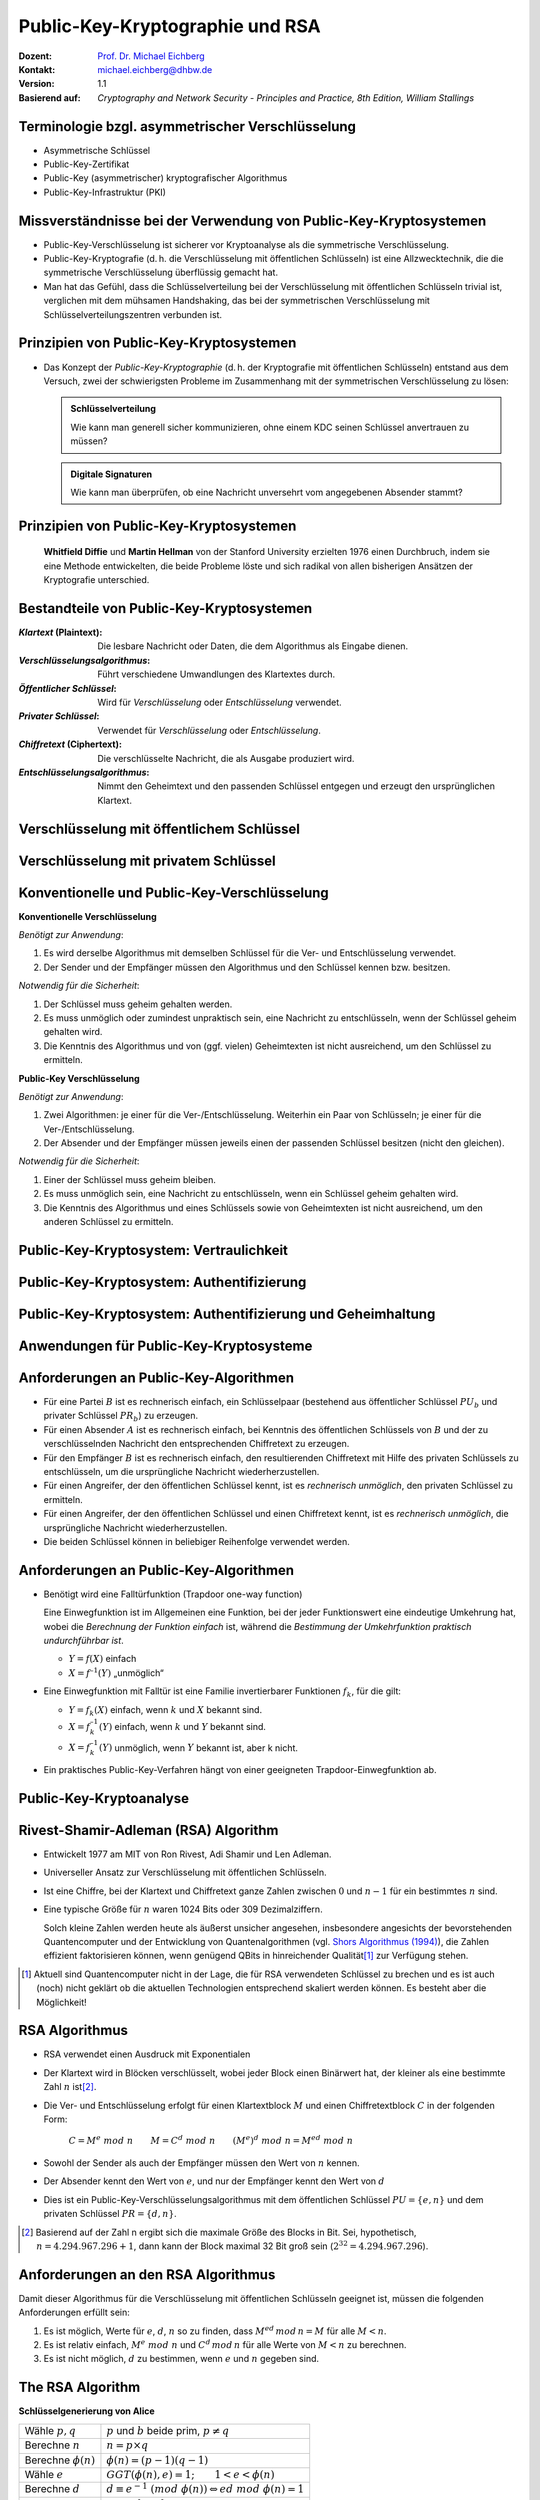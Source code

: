 .. meta::
    :version: genesis
    :author: Michael Eichberg
    :keywords: Public-key Cryptography
    :description lang=en: Public-Key Cryptography and RSA
    :description lang=de: Public-Key Kryptografie and RSA
    :id: lecture-security-public_key_cryptography
    :first-slide: last-viewed
    :master-password: WirklichSchwierig!

.. |html-source| source::
    :prefix: https://delors.github.io/
    :suffix: .html
.. |pdf-source| source::
    :prefix: https://delors.github.io/
    :suffix: .html.pdf

.. role:: incremental
.. role:: ger
.. role:: eng
.. role:: red
.. role:: green 
.. role:: blue 
.. role:: shiny-red
.. role:: shiny-green
    
    

Public-Key-Kryptographie und RSA
===============================================

:Dozent: `Prof. Dr. Michael Eichberg <https://delors.github.io/cv/folien.de.rst.html>`__
:Kontakt: michael.eichberg@dhbw.de
:Version: 1.1
:Basierend auf: *Cryptography and Network Security - Principles and Practice, 8th Edition, William Stallings*

.. supplemental::

  :Folien: 
      [HTML] |html-source|

      [PDF] |pdf-source|
  :Fehler melden:
      https://github.com/Delors/delors.github.io/issues


.. class:: smaller

Terminologie bzgl. asymmetrischer Verschlüsselung
-----------------------------------------------------------------

.. class:: incremental

- Asymmetrische Schlüssel
- Public-Key-Zertifikat
- Public-Key (asymmetrischer) kryptografischer Algorithmus
- Public-Key-Infrastruktur (PKI)

.. supplemental::   

    :Asymmetrische Schlüssel:
            Zwei zusammengehörige Schlüssel, ein öffentlicher und ein privater Schlüssel, die zur Durchführung komplementärer Operationen verwendet werden, z. B. Ver- und Entschlüsselung oder Signaturerstellung und Signaturprüfung.

    :Public-Key-Zertifikat:
            Ein digitales Dokument, das mit dem privaten Schlüssel einer Zertifizierungsstelle (eng:`Certification Authority`) ausgestellt und digital signiert wird und den Namen eines Teilnehmers an einen öffentlichen Schlüssel bindet. Das Zertifikat gibt an, dass der im Zertifikat genannte Teilnehmer die alleinige Kontrolle und den Zugriff auf den entsprechenden privaten Schlüssel hat.

    :Public-Key (asymmetrischer) kryptografischer Algorithmus:
            Ein kryptographischer Algorithmus, der zwei zusammengehörige Schlüssel verwendet, einen öffentlichen und einen privaten Schlüssel. Die beiden Schlüssel haben die Eigenschaft, dass die Ableitung des privaten Schlüssels aus dem öffentlichen Schlüssel rechnerisch nicht machbar ist bzw. sein sollte (vgl. Quantenkryptografie).

    :Public-Key-Infrastruktur (PKI):
            Eine Reihe von Richtlinien, Prozessen, Serverplattformen, Software und Workstations, die für die Verwaltung von Zertifikaten und öffentlich-privaten Schlüsselpaaren verwendet werden, einschließlich der Möglichkeit, Public-Key-Zertifikate auszustellen, zu pflegen und zu widerrufen.



Missverständnisse bei der Verwendung von Public-Key-Kryptosystemen
------------------------------------------------------------------------

.. class:: incremental

- Public-Key-Verschlüsselung ist sicherer vor Kryptoanalyse als die symmetrische Verschlüsselung.
- Public-Key-Kryptografie (d. h. die Verschlüsselung mit öffentlichen Schlüsseln) ist eine Allzwecktechnik, die die symmetrische Verschlüsselung überflüssig gemacht hat.
- Man hat das Gefühl, dass die Schlüsselverteilung bei der Verschlüsselung mit öffentlichen Schlüsseln trivial ist, verglichen mit dem mühsamen Handshaking, das bei der symmetrischen Verschlüsselung mit Schlüsselverteilungszentren verbunden ist.


Prinzipien von Public-Key-Kryptosystemen
-------------------------------------------

- Das Konzept der *Public-Key-Kryptographie* (d. h. der Kryptografie mit öffentlichen Schlüsseln) entstand aus dem Versuch, zwei der schwierigsten Probleme im Zusammenhang mit der symmetrischen Verschlüsselung zu lösen:

  .. admonition:: Schlüsselverteilung

        Wie kann man generell sicher kommunizieren, ohne einem KDC seinen Schlüssel anvertrauen zu müssen?
    
  .. admonition:: Digitale Signaturen

        Wie kann man überprüfen, ob eine Nachricht unversehrt vom angegebenen Absender stammt?

.. supplemental::

    KDC = Key Distribution Center



.. class:: transition-fade center-child-elements

Prinzipien von Public-Key-Kryptosystemen
-----------------------------------------

    **Whitfield Diffie** und **Martin Hellman** von der Stanford University erzielten 1976 einen Durchbruch, indem sie eine Methode entwickelten, die beide Probleme löste und sich radikal von allen bisherigen Ansätzen der Kryptografie unterschied.



Bestandteile von Public-Key-Kryptosystemen
-------------------------------------------

.. class:: incremental

:*Klartext* (`Plaintext`:eng:): Die lesbare Nachricht oder Daten, die dem Algorithmus als Eingabe dienen.
:*Verschlüsselungsalgorithmus*: Führt verschiedene Umwandlungen des Klartextes durch.
:*Öffentlicher Schlüssel*: Wird für *Verschlüsselung* oder *Entschlüsselung* verwendet.
:*Privater Schlüssel*: Verwendet für *Verschlüsselung* oder *Entschlüsselung*.
:*Chiffretext* (`Ciphertext`:eng:): Die verschlüsselte Nachricht, die als Ausgabe produziert wird.
:*Entschlüsselungsalgorithmus*: Nimmt den Geheimtext und den passenden Schlüssel entgegen und erzeugt den ursprünglichen Klartext.



Verschlüsselung mit öffentlichem Schlüssel
-----------------------------------------------

.. image:: drawings/public_key_cryptography/enc_with_pub_key.svg
    :alt: Verschlüsselung mit öffentlichem Schlüssel
    :align: center
    :height: 925px



Verschlüsselung mit privatem Schlüssel
------------------------------------------

.. image:: drawings/public_key_cryptography/enc_with_priv_key.svg
    :alt: Verschlüsselung mit privatem Schlüssel
    :align: center
    :height: 900px


.. class:: smaller-slide-title

Konventionelle und Public-Key-Verschlüsselung
----------------------------------------------

.. container:: two-columns smaller

    .. container:: column smaller

        **Konventionelle Verschlüsselung**

        *Benötigt zur Anwendung*:
        
        1.	Es wird derselbe Algorithmus mit demselben Schlüssel für die Ver- und Entschlüsselung verwendet.

        2.	Der Sender und der Empfänger müssen den Algorithmus und den Schlüssel kennen bzw. besitzen.

        *Notwendig für die Sicherheit*:

        1.	Der Schlüssel muss geheim gehalten werden.

        2.	Es muss unmöglich oder zumindest unpraktisch sein, eine Nachricht zu entschlüsseln, wenn der Schlüssel geheim gehalten wird.

        3.	Die Kenntnis des Algorithmus und von (ggf. vielen) Geheimtexten ist nicht ausreichend, um den Schlüssel zu ermitteln.


    
    .. container:: column smaller

        **Public-Key Verschlüsselung**

        *Benötigt zur Anwendung*:

        1.	Zwei Algorithmen: je einer für die Ver-/Entschlüsselung. Weiterhin ein Paar von Schlüsseln; je einer für die Ver-/Entschlüsselung.

        2.	Der Absender und der Empfänger müssen jeweils einen der passenden Schlüssel besitzen (nicht den gleichen).

        *Notwendig für die Sicherheit*:

        1.	Einer der  Schlüssel muss geheim bleiben.

        2.	Es muss unmöglich sein, eine Nachricht zu entschlüsseln, wenn ein Schlüssel geheim gehalten wird.
        
        3.	Die Kenntnis des Algorithmus und eines Schlüssels sowie von  Geheimtexten ist nicht ausreichend, um den anderen Schlüssel zu ermitteln.



Public-Key-Kryptosystem: Vertraulichkeit
-----------------------------------------


.. image:: drawings/public_key_cryptography/confidentiality.svg 
    :alt:  Vertraulichkeit
    :align: center
    :height: 950px



Public-Key-Kryptosystem: Authentifizierung
---------------------------------------------

.. image:: drawings/public_key_cryptography/authentication.svg 
    :alt: Authentifizierung
    :align: center
    :height: 950px



Public-Key-Kryptosystem: Authentifizierung und Geheimhaltung
---------------------------------------------------------------

.. image:: drawings/public_key_cryptography/authentication_and_secrecy.svg 
    :alt: Authentifizierung und Geheimhaltung
    :align: center
    :height: 700px




Anwendungen für Public-Key-Kryptosysteme
------------------------------------------

.. stack::

    .. layer::

      Kryptosysteme mit öffentlichen Schlüsseln lassen sich in drei Kategorien einteilen:

      .. class:: incremental

      1. *Ver-/Entschlüsselung*: Der Absender verschlüsselt eine Nachricht mit dem öffentlichen Schlüssel des Empfängers.
      2. *Digitale Unterschriften*: Der Absender „unterschreibt“ eine Nachricht mit seinem privaten Schlüssel.
      3. *Schlüsselaustausch*: Zwei Seiten arbeiten zusammen, um einen Sitzungsschlüssel (d. h. einen symmetrischen Schlüssel) auszutauschen.

    .. layer:: incremental

        Einige Algorithmen eignen sich für alle drei Anwendungen, während andere nur für eine oder zwei verwendet werden können:

        .. csv-table::
            :header: Algorithmus, Ver-/ Entschlüsselung, Digitale Signaturen, Schlüssel-austausch
            :class: incremental
            :widths: 13, 10, 10, 10

            RSA,:shiny-green:`✓`,:shiny-green:`✓`,:shiny-green:`✓`
            Elliptic Curve,:shiny-green:`✓`,:shiny-green:`✓`,:shiny-green:`✓`
            Diffie-Hellman,:shiny-red:`✗`,:shiny-red:`✗`,:shiny-green:`✓`
            DSS,:shiny-red:`✗`,:shiny-green:`✓`,:shiny-red:`✗`

        .. container:: smaller

            *DSS = Digital Signature Standard*, entwickelt von der NSA (National Security Agency)



Anforderungen an Public-Key-Algorithmen
--------------------------------------------

.. class:: incremental 

- Für eine Partei :math:`B` ist es rechnerisch einfach, ein Schlüsselpaar (bestehend aus öffentlicher Schlüssel :math:`PU_b` und privater Schlüssel :math:`PR_b`) zu erzeugen.
- Für einen Absender :math:`A` ist es rechnerisch einfach, bei Kenntnis des öffentlichen Schlüssels von :math:`B` und der zu verschlüsselnden Nachricht den entsprechenden Chiffretext zu erzeugen.
- Für den Empfänger :math:`B` ist es rechnerisch einfach, den resultierenden Chiffretext mit Hilfe des privaten Schlüssels zu entschlüsseln, um die ursprüngliche Nachricht wiederherzustellen.
- Für einen Angreifer, der den öffentlichen Schlüssel kennt, ist es *rechnerisch unmöglich*, den privaten Schlüssel zu ermitteln.
- Für einen Angreifer, der den öffentlichen Schlüssel und einen Chiffretext kennt, ist es *rechnerisch unmöglich*, die ursprüngliche Nachricht wiederherzustellen.
- Die beiden Schlüssel können in beliebiger Reihenfolge verwendet werden.



Anforderungen an Public-Key-Algorithmen
--------------------------------------------

.. class:: incremental 

- Benötigt wird eine Falltürfunktion (:eng:`Trapdoor one-way function`)
  
  .. container:: smaller

    Eine Einwegfunktion ist im Allgemeinen eine Funktion, bei der jeder Funktionswert eine eindeutige Umkehrung hat, wobei die *Berechnung der Funktion einfach* ist, während die *Bestimmung der Umkehrfunktion praktisch undurchführbar ist*.

    - :math:`Y = f(X)` einfach  
    - :math:`X = f^{–1}(Y)` „unmöglich“
  
- Eine Einwegfunktion mit Falltür ist eine Familie invertierbarer Funktionen :math:`f_k`, für die gilt:
  
  .. container:: smaller
  
    - :math:`Y = f_k(X)` einfach, wenn :math:`k` und :math:`X` bekannt sind.
    - :math:`X = f_k^{–1}(Y)` einfach,  wenn :math:`k` und :math:`Y` bekannt sind.
    - :math:`X = f_k^{–1}(Y)` unmöglich, wenn :math:`Y` bekannt ist, aber k nicht.
  
- Ein praktisches Public-Key-Verfahren hängt von einer geeigneten Trapdoor-Einwegfunktion ab.

.. supplemental::

    Ein Falltürfunktion lässt sich nicht trivial umkehren; bzw. die Umkehrung erfordert spezielle (weitergehende) Informationen; d. h. die Falltür.



Public-Key-Kryptoanalyse
--------------------------

.. stack::

    .. layer::

        Ein Verschlüsselungsverfahren mit öffentlichem Schlüssel ist anfällig für einen Brute-Force-Angriff.

        .. class:: incremental smaller

        - Gegenmaßnahme: große Schlüssel verwenden!
        - Die Schlüsselgröße muss klein genug sein, um eine praktische Ver- und Entschlüsselung zu ermöglichen.
        - Vorgeschlagene Schlüsselgrößen führen zu Verschlüsselungs-/Entschlüsselungsgeschwindigkeiten, die für den allgemeinen Gebrauch zu langsam sind.
        - Die Verschlüsselung mit öffentlichen Schlüsseln ist derzeit auf die Schlüsselverwaltung und Signaturanwendungen beschränkt.

    .. layer:: incremental

        Eine andere Form des Angriffs besteht darin, einen Weg zu finden, den privaten Schlüssel anhand des öffentlichen Schlüssels zu berechnen.
  
        *Bislang konnte nicht mathematisch bewiesen werden, dass diese Form des Angriffs für einen bestimmten Public-Key-Algorithmus nicht durchführbar ist.*

    .. layer:: incremental

        Schließlich gibt es noch einen Angriff mit wahrscheinlicher Nachricht.
        
        *Dieser Angriff kann vereitelt werden, indem einige zufällige Bits an einfache Nachrichten angehängt werden.*

.. supplemental::

    Bei einem Angriff mit „wahrscheinlicher Nachricht“, verschlüsselt der Angreifer eine Reihe von Nachrichten (z. B. alle DES Schlüssel mit dem öffentlichen Schlüssel des Adressaten) und analysiert die resultierenden Chiffretexte, um den privaten Schlüssel zu ermitteln.


Rivest-Shamir-Adleman (RSA) Algorithm
--------------------------------------

.. class:: incremental list-with-explanations

- Entwickelt 1977 am MIT von Ron Rivest, Adi Shamir und Len Adleman.
- Universeller Ansatz zur Verschlüsselung mit öffentlichen Schlüsseln.
- Ist eine Chiffre, bei der Klartext und Chiffretext ganze Zahlen zwischen :math:`0` und :math:`n - 1` für ein bestimmtes :math:`n` sind.

- Eine typische Größe für :math:`n` waren 1024 Bits oder 309 Dezimalziffern.

  Solch kleine Zahlen werden heute als äußerst unsicher angesehen, insbesondere angesichts der bevorstehenden Quantencomputer und der Entwicklung von Quantenalgorithmen (vgl. `Shors Algorithmus (1994) <https://en.wikipedia.org/wiki/Shor%27s_algorithm>`_), die Zahlen effizient faktorisieren können, wenn genügend QBits in hinreichender Qualität\ [#]_ zur Verfügung stehen.


.. [#] Aktuell sind Quantencomputer nicht in der Lage, die für RSA verwendeten Schlüssel zu brechen und es ist auch (noch) nicht geklärt ob die aktuellen Technologien entsprechend skaliert werden können. Es besteht aber die Möglichkeit!


RSA Algorithmus
-----------------

.. class:: incremental 

- RSA verwendet einen Ausdruck mit Exponentialen
- Der Klartext wird in Blöcken verschlüsselt, wobei jeder Block einen Binärwert hat, der kleiner als eine bestimmte Zahl :math:`n` ist\ [#]_. 
- Die Ver- und Entschlüsselung erfolgt für einen Klartextblock :math:`M` und einen Chiffretextblock :math:`C` in der folgenden Form:
  
	:math:`C = M^e\; mod\; n \qquad M = C^d\; mod\; n  \qquad (M^e)^d\; mod\; n = M^{ed}\; mod\; n` 

- Sowohl der Sender als auch der Empfänger müssen den Wert von :math:`n` kennen.
- Der Absender kennt den Wert von :math:`e`, und nur der Empfänger kennt den Wert von :math:`d`
- Dies ist ein Public-Key-Verschlüsselungsalgorithmus mit dem öffentlichen Schlüssel :math:`PU=\lbrace e,n \rbrace` und dem privaten Schlüssel :math:`PR=\lbrace d,n \rbrace`.


.. [#] Basierend auf der Zahl n ergibt sich die maximale Größe des Blocks in Bit. Sei, hypothetisch, :math:`n = 4.294.967.296+1`, dann kann der Block maximal 32 Bit groß sein (:math:`2^{32} = 4.294.967.296`).

.. supplemental::

    :math:`M = C^d\; mod\; n  \Rightarrow M = (M^e\; mod\; n)^d\; mod\; n = (M^e)^d\; mod\; n`


Anforderungen an den RSA Algorithmus
----------------------------------------

Damit dieser Algorithmus für die Verschlüsselung mit öffentlichen Schlüsseln geeignet ist, müssen die folgenden Anforderungen erfüllt sein:

.. class:: incremental

1.  Es ist möglich, Werte für :math:`e`, :math:`d`, :math:`n` so zu finden, dass :math:`M^{ed}\,mod\, n = M` für alle :math:`M < n`.
2.  Es ist relativ einfach, :math:`M^e\;mod\; n` und :math:`C^d\, mod\, n` für alle Werte von :math:`M < n` zu berechnen.
3.  Es ist nicht möglich, :math:`d` zu bestimmen, wenn :math:`e` und :math:`n` gegeben sind.



The RSA Algorithm
-------------------

.. container:: two-columns slightly-more-smaller 

    .. container:: 

        **Schlüsselgenerierung von Alice**

        .. csv-table:: 
            :class: no-table-borders no-inner-borders incremental
            :align: left
            
            "Wähle :math:`p, q`", ":math:`p` und :math:`b` beide prim, :math:`p \neq q` "
            "Berechne :math:`n`", ":math:`n = p \times q` "
            "Berechne :math:`𝜙(n)` ", ":math:`\phi(n) = (p - 1)(q - 1)` "
            "Wähle :math:`e`", ":math:`GGT(\phi(n),e) = 1; \qquad 1 < e < \phi(n)` "
            Berechne :math:`d`, :math:`d \equiv e^{-1}\; (mod\; \phi(n)) \Leftrightarrow ed\; mod\; \phi(n)= 1` 
            Public-Key, ":math:`PU = \lbrace e,n \rbrace` "
            Private-Key, ":math:`PR = \lbrace d,n \rbrace` "

    .. container:: width-40

        .. container:: incremental

            **Verschlüsselung von Bob mit Alices öffentlichen Schlüssel**

            .. csv-table:: 
                :class: no-table-borders no-inner-borders

                Klartext, :math:`M<n`
                Chiffretext, :math:`C=M^e\; mod\; n` 

        .. container:: incremental

            **Entschlüsselung von Alice mit ihrem privaten Schlüssel**

            .. csv-table:: 
                :class: no-table-borders no-inner-borders

                Chiffretext, :math:`C` 
                Klartext, :math:`M = C^d\; mod\; n`


Berechnung von :math:`d`
-------------------------

Der Wert von :math:`d` wird mit Hilfe des erweiterten Euklidischen Algorithmus\ [#]_ berechnet.

Wir wissen dass :math:`GGT(\phi(n),e) = 1` gilt; d. h. :math:`e` und :math:`\phi(n)` sind teilerfremd/*coprime*.

.. math::
    :class: smaller

    \begin{matrix}
    ex + \phi(n)y & = & GGT(e,\phi(n)) \\
                    & = & 1 \\
    \text{Umgestellt:} \\
    ex & = & - \phi(n)y +1 \\
    \Rightarrow  \\
    ex\; mod\; \phi(n) & = & 1 
    \end{matrix}

.. math::
    :class: smaller incremental margin-top-2em
    
    \text{somit}\;  x\; \hat{=}\; d

.. ex & \equiv & 1\; (mod\; \phi(n))

.. [#] Zur Erinnerung: der erweiterte Euklidische Algorithmus berechnet den größten gemeinsamen Teiler von zwei Zahlen (:math:`a`, :math:`b`) und zusätzlich zwei Koeffizienten (:math:`x`, :math:`y`), so dass gilt:  :math:`ax + by = ggt(a,b)`.

.. supplemental:: 

    `Jupyter Notebook zur Berechnung <https://github.com/Delors/delors.github.io/blob/main/sec-public-key-kryptographie/resources/extended_gcd.ipynb>`__



Beispiel für den RSA-Algorithmus
---------------------------------

:p und q: 

    :math:`p = 11;\quad q = 17;\quad n = 187\qquad\qquad (\phi(n) = 10 \times 16 = 160)`

:Klartext:
    :math:`88`

:Verschlüsselung:
    :math:`PU =\lbrace e= 7, n= 187 \rbrace`:

    :math:`88^7\;mod\; 187 = 11 = C`

:Entschlüsselung:
    :math:`PR =\lbrace d= 23, n = 187 \rbrace`: 

    :math:`11^{23}\; mod\; 187 = 88 = P`


:Alternativer Exponent: 
    
    :math:`e = 137 \Rightarrow d = 153`

    :math:`\qquad 88^{137}\; mod\; 187 = 99 = C\qquad\qquad 99^{153}\; mod\; 187 = 88`


Potenzierung in der Modularen Arithmetik
-------------------------------------------

.. class:: list-with-explanations

- Sowohl bei der Verschlüsselung als auch bei der Entschlüsselung in RSA wird eine ganze Zahl potenziert mit einer weiteren ganzen Zahl :math:`mod\; n`.

  Weiterhin haben wir es mit potenziell großen Exponenten zu tun, so dass die Effizienz der Potenzierung eine wichtige Rolle spielt.

.. class:: incremental 

- Eine Eigenschaft der modularen Arithmetik kann genutzt werden:

  :math:`[(a\; mod\; n) \times (b\; mod\; n)]\; mod\; n =(a \times b)\; mod\; n`

    Beispiel: 
  
    :math:`[11 = 1011_b]\qquad 2^{11} = 2^1 \times 2^2 \times 2^8 = 2 \times 4 \times  256`
    
    :math:`[09 = 1001_b] \qquad 2^9\; mod\; 13 = [(2^1\; mod\; 13) \times (2^8 \; mod\; 13)]\; mod\; 13` 




.. container:: block-footer white dhbw-gray-background text-align-center

    Wiederholung

.. supplemental::

    .. math::
        
        \begin{matrix}
           & 2^3 =8 & 2^2 = 4 & 2^1 = 2 & 2^0 = 1 \\            
           11 = & 1_b & 0_b & 1_b & 1_b \\
        \end{matrix}


    

Algorithmus zur Berechnung von :math:`a^b\; mod\; n` 
----------------------------------------------------

.. rubric:: Quadrieren und Multiplizieren (:eng:`Square and Multiply`)

Die Ganzzahl :math:`b` wird als Binärzahl ``b[k]b[k-1]...b[0]`` ausgedrückt: 

.. admonition:: Hinweis
    :class: small note

    ``c`` stellt lediglich die Komponente dar.

.. code:: pseudocode

    c := 0; f := 1
    for i := k downto 0
        do c := 2 * c
           f := (f * f) mod n
        if b[i] = 1
            then c := c + 1
                 f := (f * a) mod n
    return f


.. supplemental:: 

    `Jupyter Notebook mit Implementierung <https://github.com/Delors/delors.github.io/blob/main/sec-public-key-kryptographie/resources/extended_gcd.ipynb>`__




Ergebnis des schnellen modularen Exponierungsalgorithmus für :math:`a^b\;mod\;n`
--------------------------------------------------------------------------------

:math:`a=7; b = 560 = 1000110000_b`, und :math:`n=561`

.. csv-table::
    :header: i, 9,8,7,6,5,4,3,2,1,0
    :widths: 6, 10,10,10,10,10,10,10,10,10,10
    :width: 100%
    :class: fake-header-row

    ":math:`b_i`", 1,0,0,0,1,1,0,0,0,0
    c, 1,2,4,8,17,35,70,140,280,560
    f, 7,49,157,526,160,241,298,166,67,1



Effiziente Verschlüsselung mit dem öffentlichen Schlüssel
---------------------------------------------------------------------

Um den RSA-Algorithmus bei Verwendung des öffentlichen Schlüssels zu beschleunigen, wird in der Regel eine bestimmte Wahl von :math:`e` getroffen:
  
- Die häufigste Wahl ist 65537 (:math:`2^{16} + 1`).
- Zwei weitere beliebte Wahlmöglichkeiten sind :math:`e=3` und :math:`e=17`.
- Jede dieser Möglichkeiten hat nur zwei 1-Bits, so dass die Anzahl der Multiplikationen, die für die Potenzierung erforderlich sind, minimiert wird.
- Mit einem sehr kleinen öffentlichen Schlüssel, wie :math:`e = 3`, wird RSA jedoch anfällig für einen einfachen Angriff.




Effiziente Entschlüsselung mit dem privaten Schlüssel
-----------------------------------------------------------

- Die Entschlüsselung verwendet die Potenzierung mit :math:`d`.

.. class:: incremental

- Ein kleiner Wert von :math:`d` ist jedoch anfällig für einen Brute-Force-Angriff und für andere Formen der Kryptoanalyse.
- Der Chinesischen Restsatz (CRT) kann verwendet werden, um Berechnungen zu beschleunigen:

    Die Größen :math:`d\; mod\; (p - 1)` und :math:`d\; mod\; (q - 1)` können vorberechnet werden.

    Das Ergebnis ist, dass die Berechnung etwa viermal so schnell ist wie die direkte Berechnung von :math:`M = C^d\; mod\; n`.



Schlüsselgenerierung
----------------------

.. container:: two-columns

    .. container:: column no-separator

        Vor der Anwendung des Public-Key-Kryptosystems muss jeder Teilnehmer ein Schlüsselpaar erzeugen:
        
        - Bestimmung der Primzahlen :math:`p` und :math:`q`.
        - Wahl von :math:`e` oder :math:`d` und Berechnung der anderen.

    .. container:: column smaller padding-left-2em

        - Da der Wert von :math:`n = pq` jedem potenziellen Gegner bekannt sein wird, müssen die Primzahlen aus einer ausreichend großen Menge ausgewählt werden.
        - Die Methode, die zum Finden großer Primzahlen verwendet wird, muss einigermaßen effizient sein.
         
          Es kann z. B. der Miller-Rabin-Algorithmus verwendet werden.



Die Sicherheit von RSA - Fünf mögliche Ansätze für einen Angriff
----------------------------------------------------------------------

.. class:: dd-margin-left-10em

:Brute-Force: Dabei werden alle möglichen privaten Schlüssel ausprobiert.

.. class:: incremental dd-margin-left-10em

:Mathematische Angriffe: Es gibt mehrere Ansätze, die vom Aufwand her alle dem Faktorisieren des Produkts aus zwei Primzahlen entsprechen.

.. class:: incremental dd-margin-left-10em

:Zeitliche Angriffe: Diese hängen von der Laufzeit des Entschlüsselungsalgorithmus ab.

.. class:: incremental dd-margin-left-10em

:Hardware-Fehler-basierter Angriff: Hier geht es darum, Hardware-Fehler in den Prozessor zu induzieren, der digitale Signaturen erzeugt.

.. class:: incremental dd-margin-left-10em

:Gewählte Chiffretext-Angriffe: Ziel ist es Eigenschaften des RSA-Algorithmus auszunutzen.




Faktorisierungsproblem
-----------------------

Es gibt drei Ansätze für einen mathematischen Angriff auf RSA:

.. class:: incremental

1. Faktorisierung von :math:`n` in seine beiden Primfaktoren. Dies ermöglicht die Berechnung von :math:`\phi(n) = (p - 1) \times (q - 1)`, was wiederum die Bestimmung von :math:`d = e^{-1} (mod\; ø(n))` ermöglicht.
2. Direkte Bestimmung von :math:`\phi(n)`, ohne vorher :math:`p` und :math:`q` zu bestimmen. Dies ermöglicht wiederum die Bestimmung von :math:`d = e^{-1} (mod\; \phi(n))`.
3. Direkte Bestimmung von :math:`d`, ohne vorher :math:`\phi(n)` zu bestimmen. 



Timing-Angriffe
---------------

- Paul Kocher, ein IT-Sicherheits-Berater, demonstrierte, dass ein Schnüffler einen privaten Schlüssel ermitteln kann, indem er verfolgt, wie lange ein Computer braucht, um Nachrichten zu entschlüsseln.
- Diese Angriffe sind nicht nur auf RSA, sondern auch auf andere Verschlüsselungssysteme mit öffentlichen Schlüsseln anwendbar.
- Solche Angriffe sind aus zwei Gründen alarmierend:

  - Es kommt aus einer völlig unerwarteten Richtung.
  - Es handelt sich um einen reinen Chiffretext-Angriff.



Gegenmaßnahmen gegen Timing-Angriffe
----------------------------------------

.. container:: smaller 

    :Konstante Potenzierungszeit:
        Es gilt sicherzustellen, dass alle Potenzierungen die gleiche Zeit benötigen, bevor ein Ergebnis zurückgegeben wird; dies ist eine einfache Lösung, die jedoch die Leistung beeinträchtigt.

    .. class:: inkrementell 

    :Zufällige Verzögerung:
        Eine bessere Leistung könnte erreicht werden, indem man dem Potenzierungsalgorithmus eine zufällige Verzögerung hinzufügt, um den Zeitangriff zu verwirren.

    .. class:: inkrementell 

    :Verschleierung: 
        Multiplikation des Chiffriertextes mit einer Zufallszahl vor der Potenzierung; dieser Vorgang verhindert, dass der Angreifer erfährt, welche Bits des Chiffriertextes im Computer verarbeitet werden, und verhindert somit die für den Timing-Angriff erforderliche Bit-für-Bit-Analyse.




Fehlerbasierter Angriff
------------------------

- Ein Angriff auf einen Prozessor, der digitale RSA-Signaturen erzeugt.
  
  - Verursacht Fehler in der Signaturberechnung, indem er die Leistung des Prozessors reduziert.
  - Diese Fehler führen dazu, dass die Software ungültige Signaturen erzeugt, die dann vom Angreifer analysiert werden können, um den privaten Schlüssel wiederherzustellen.
  
- Der Angriffsalgorithmus besteht darin, Ein-Bit-Fehler zu erzeugen und die Ergebnisse zu beobachten.
- Obwohl dieser Angriff eine Überlegung wert ist, scheint er in vielen Anwendungen keine ernsthafte Bedrohung für RSA darzustellen.

  - Er setzt voraus, dass der Angreifer physischen Zugriff auf den Zielcomputer hat und in der Lage ist, die Eingangsleistung des Prozessors direkt zu kontrollieren.


.. supplemental:: 

    (:eng:`Fault-based attack`)


Gewählter Chiffretext-Angriff 
------------------------------------
    
(:eng:`Chosen Ciphertext Attack (CCA)`)

- Der Angreifer wählt eine Reihe von Chiffretexten aus und erhält dann die entsprechenden Klartexte, die mit dem privaten Schlüssel des Ziels entschlüsselt wurden.
  
  - Der Angreifer könnte also einen Klartext auswählen, ihn mit dem öffentlichen Schlüssel des Ziels verschlüsseln und dann den Klartext zurückerhalten, indem er ihn mit dem privaten Schlüssel entschlüsselt.
  - Der Angreifer macht sich die Eigenschaften von RSA zunutze und wählt Datenblöcke aus, die, wenn sie mit dem privaten Schlüssel des Ziels verarbeitet werden, die für die Kryptoanalyse benötigten Informationen liefern.
  
- Um solche Angriffe abzuwehren, empfiehlt RSA Security Inc., den Klartext mit einem Verfahren zu modifizieren, das als optimales asymmetrisches Verschlüsselungs-Padding (OAEP) bekannt ist.

.. supplemental::

    Die Idee bei OAEP ist, dass der Klartext vor der Verschlüsselung mit dem öffentlichen Schlüssel des Empfängers mit einem *zufälligen* Padding versehen wird, um ein Element des Zufalls in den sonst deterministischen Verschlüsselungsvorgang einzuführen.



.. class:: transition-scale

Zusammenfassung - Hashes, Macs und digitale Signaturen
--------------------------------------------------------

- Hashes dienen der Gewährleistung der Integrität von Daten.
- Macs dienen der Authentifizierung von Daten. Da jedoch ein gemeinsamer Schlüssel vom Sender und Empfänger verwendet wird, können beide Seiten Nachrichten fälschen. Sie bieten keine Nichtabstreitbarkeit.
- Digitale Signaturen bieten Integrität, Authentizität und Nichtabstreitbarkeit. Sie basieren auf asymmetrischen Verschlüsselungsalgorithmen und sind daher langsamer als Macs.



.. class:: integrated-exercise transition-fade

Übung
----------

.. exercise:: Square-and-Multiply

    Führen Sie den Square-and-Multiply Algorithmus Schritt-für-Schritt für :math:`3^{17}\, mod\, 23` aus.

    .. solution::
        :pwd: hochzwei
        
        ::

            k = ___1 0001b 
        
            i = 4; f =   3 =>
            i = 3; f =   9 =>
            i = 2; f =  81 mod 23 = 12 =>
            i = 1; f = 144 mod 23 = 6 =>
            i = 0; f = (((6 * 6) mod 23) * 3) mod 23 = 16
 
.. exercise::  Nachrichtenentschlüsselung

    Entschlüsseln sie die folgende mit RSA verschlüsselte Nachricht

    .. math::

        C = 70789294130501\qquad \text{(Verschlüsselte Nachricht)}

        n = 2000557908870247 \qquad \phi(n) = 2000557818857736
        
        e = 65537
    
    Berechnen Sie :math:`d` und wandeln Sie die (Klartext)zahl in Text (ASCII 7-Bit pro Zeichen) um. (Nutzen Sie ggf. das `Jupyter Notebook <https://github.com/Delors/delors.github.io/blob/main/sec-public-key-kryptographie/resources/extended_gcd.ipynb>`__ als Hilfestellung.)

    .. solution::
        :pwd: s#u+c+c+e+s#s

        In Python (siehe Jupyter Notebook):

        .. code:: python 

            m = 509822222563827 # Klartext 
            # Parameter für den RSA Algorithmus
            p = 40005739
            q = 50006773
            n = p * q
            phi_n = (p - 1) * (q - 1)
            e = 65537
            d = inverse(e, phi_n)
            print("d=", d)
            # c = square_and_multiply(m,e, n)
            c = 70789294130501
            print("C=", c)
            print("M=", square_and_multiply(c, d, n))

            # Umwandlung des int Wertes in Array of Chars:
            bstr = bin(m)
            chars = [bstr[i : i + 7] for i in range(2, len(bstr) - 1, 7)]
            "".join(list(map(lambda x: chr(int(x, 2)), chars)))

        Das Ergebnis ist: "success"


.. supplemental::

    Um einen Integer-Wert (``m``) in einen String umzuwandeln, können Sie den folgenden Pyhton-Code verwenden:

    .. code:: python 
        :class: copy-to-clipboard far-smaller

        bstr = bin(m) # the string will start with '0b' 
        chars = [bstr[i:i+7] for i in range(2, len(bstr)-1, 7)] # Segmentierung in 7-Bit-Blöcke
        "".join(list(map(lambda x : chr(int(x,2)), chars))) # Umwandlung in ASCII-Zeichen und Konkatenation


.. class:: integrated-exercise transition-fade

Übung
----------

.. exercise:: Verschlüsselung mit RSA

    Verschlüsseln Sie eine Nachricht mit RSA mit selber gewählten Parametern.

    D. h., wählen Sie 2 kleine Primzahlen, berechnen Sie dann :math:`e`, :math:`d`, :math:`n`. Verschlüsseln Sie dann die Nachricht (d. h. einen (eher) kleinen Wert) mit dem öffentlichen Schlüssel einer anderen Person und senden Sie der Person die verschlüsselte Nachricht. Die Zielperson soll Ihre Nachricht entschlüsseln. 

    .. solution::
        :pwd: Nachrichtenaustausch
    
        Wir nehmen an, dass :math:`p = 7` und :math:`q = 11` ist.

        .. math::

            n = p \times q = 77

            \phi(n) = (p-1)(q-1) = 6 \times 10 = 60; 
        
        Daher muss die Nachricht ein ganzzahliger Wert kleiner als 60 sein. 
        
        Berechne :math:`e` so, dass :math:`GGT(\phi(n),e) = 1`. 
        
        In diesem Fall sind die Zahlen 2 bis 6 nicht möglich, da sie alle 60 teilen. Wir wählen :math:`e = 7`.
        
        Berechne :math:`d`; d. h., :math:`ed\; mod\; \phi(n) = 1 \rightarrow d=43 \qquad\qquad (43 \times 7) \; mod\; \phi(77) = (43 \times 7) \; mod\; 60 = 1` 
        
        Es folgt: :math:`PU = \lbrace7,77\rbrace`, :math:`PR = \lbrace 43,77 \rbrace`. 
        
        Sei die Nachricht :math:`M` "13": :math:`C = 13^7\; mod\; 77 = 62`. 

        Der Klartext berechnet sich wie folgt: :math:`P = 62^{43}\; mod\; 77 = 13`.